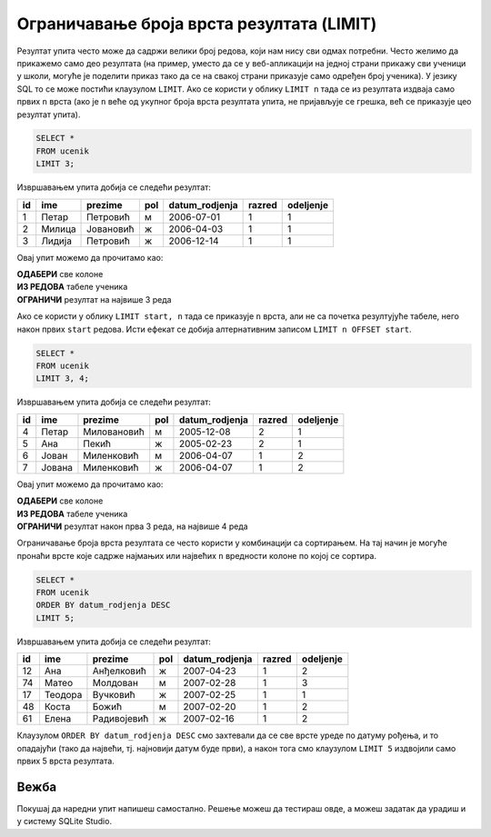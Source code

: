 .. -*- mode: rst -*-

Ограничавање броја врста резултата (LIMIT)
------------------------------------------

Резултат упита често може да садржи велики број редова, који нам нису
сви одмах потребни. Често желимо да прикажемо само део резултата (на
пример, уместо да се у веб-апликацији на једној страни прикажу сви
ученици у школи, могуће је поделити приказ тако да се на свакој страни
приказује само одређен број ученика). У језику SQL то се може постићи
клаузулом ``LIMIT``. Ако се користи у облику ``LIMIT n`` тада се из
резултата издваја само првих ``n`` врста (ако је ``n`` веће од укупног
броја врста резултата упита, не пријављује се грешка, већ се приказује
цео резултат упита).


.. questionnote::

   Приказати податке о прва три ученика из табеле ученика.

.. code-block:: sql
   
   SELECT *
   FROM ucenik
   LIMIT 3;

Извршавањем упита добија се следећи резултат:

.. csv-table::
   :header:  "id", "ime", "prezime", "pol", "datum_rodjenja", "razred", "odeljenje"
   :align: left

   "1", "Петар", "Петровић", "м", "2006-07-01", "1", "1"
   "2", "Милица", "Јовановић", "ж", "2006-04-03", "1", "1"
   "3", "Лидија", "Петровић", "ж", "2006-12-14", "1", "1"

Овај упит можемо да прочитамо као: 

| **ОДАБЕРИ** све колоне
| **ИЗ РЕДОВА** табеле ученика
| **ОГРАНИЧИ** резултат на највише 3 реда
   
Ако се користи у облику ``LIMIT start, n`` тада се приказује ``n``
врста, али не са почетка резултујуће табеле, него након првих ``start``
редова. Исти ефекат се добија алтернативним записом ``LIMIT n OFFSET
start``.

.. questionnote::

   Приказати податке о наредна 4 ученика из табеле ученика.

.. code-block:: sql
   
   SELECT *
   FROM ucenik
   LIMIT 3, 4;

Извршавањем упита добија се следећи резултат:

.. csv-table::
   :header:  "id", "ime", "prezime", "pol", "datum_rodjenja", "razred", "odeljenje"
   :align: left

   "4", "Петар", "Миловановић", "м", "2005-12-08", "2", "1"
   "5", "Ана", "Пекић", "ж", "2005-02-23", "2", "1"
   "6", "Јован", "Миленковић", "м", "2006-04-07", "1", "2"
   "7", "Јована", "Миленковић", "ж", "2006-04-07", "1", "2"

Овај упит можемо да прочитамо као: 

| **ОДАБЕРИ** све колоне
| **ИЗ РЕДОВА** табеле ученика
| **ОГРАНИЧИ** резултат након прва 3 реда, на највише 4 реда

Ограничавање броја врста резултата се често користи у комбинацији са
сортирањем. На тај начин је могуће пронаћи врсте које садрже најмањих
или највећих ``n`` вредности колоне по којој се сортира.

.. questionnote::

   Приказати податке о пет најмлађих ученика у школи.


.. code-block:: sql

   SELECT *
   FROM ucenik
   ORDER BY datum_rodjenja DESC
   LIMIT 5;

Извршавањем упита добија се следећи резултат:

.. csv-table::
   :header:  "id", "ime", "prezime", "pol", "datum_rodjenja", "razred", "odeljenje"
   :align: left

   "12", "Ана", "Анђелковић", "ж", "2007-04-23", "1", "2"
   "74", "Матео", "Молдован", "м", "2007-02-28", "1", "3"
   "17", "Теодора", "Вучковић", "ж", "2007-02-25", "1", "1"
   "48", "Коста", "Божић", "м", "2007-02-20", "1", "2"
   "61", "Елена", "Радивојевић", "ж", "2007-02-16", "1", "2"

Клаузулом ``ORDER BY datum_rodjenja DESC`` смо захтевали да се све
врсте уреде по датуму рођења, и то опадајући (тако да највећи,
тј. најновији датум буде први), а након тога смо клаузулом
``LIMIT 5`` издвојили само првих 5 врста резултата.

Вежба
.....

Покушај да наредни упит напишеш самостално. Решење можеш да тестираш овде, 
а можеш задатак да урадиш и у систему SQLite Studio.

.. questionnote::

   Приказати податке о десет последње направљених изостанака.

   
.. dbpetlja:: db_sortiranje_ogranicavanje_01
   :dbfile: dnevnik.sql
   :solutionquery: SELECT *
                   FROM izostanak
                   ORDER BY datum DESC, cas DESC
                   LIMIT 10
   :showresult:
